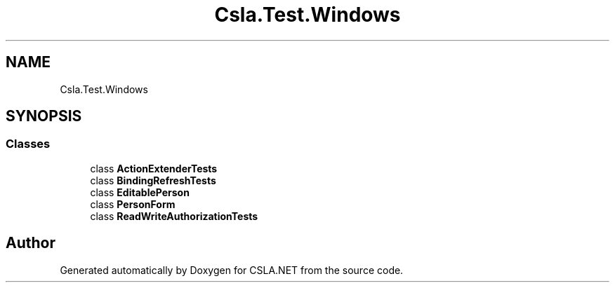 .TH "Csla.Test.Windows" 3 "Wed Jul 21 2021" "Version 5.4.2" "CSLA.NET" \" -*- nroff -*-
.ad l
.nh
.SH NAME
Csla.Test.Windows
.SH SYNOPSIS
.br
.PP
.SS "Classes"

.in +1c
.ti -1c
.RI "class \fBActionExtenderTests\fP"
.br
.ti -1c
.RI "class \fBBindingRefreshTests\fP"
.br
.ti -1c
.RI "class \fBEditablePerson\fP"
.br
.ti -1c
.RI "class \fBPersonForm\fP"
.br
.ti -1c
.RI "class \fBReadWriteAuthorizationTests\fP"
.br
.in -1c
.SH "Author"
.PP 
Generated automatically by Doxygen for CSLA\&.NET from the source code\&.
